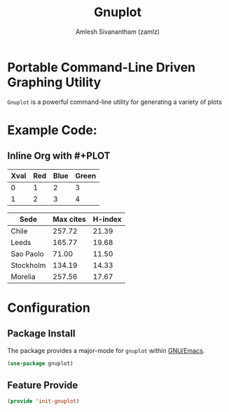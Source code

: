 #+TITLE: Gnuplot
#+AUTHOR: Amlesh Sivanantham (zamlz)
#+ROAM_KEY: http://www.gnuplot.info/
#+ROAM_ALIAS:
#+ROAM_TAGS: CONFIG SOFTWARE
#+CREATED: [2021-05-24 Mon 08:12]
#+LAST_MODIFIED: [2021-05-24 Mon 08:22:54]
#+STARTUP: content

* Portable Command-Line Driven Graphing Utility
=Gnuplot= is a powerful command-line utility for generating a variety of plots

* Example Code:
** Inline Org with #+PLOT

#+PLOT: type:2d ind:1 deps:(2 3 4)
| Xval | Red | Blue | Green |
|------+-----+------+-------|
|    0 |   1 |    2 |     3 |
|    1 |   2 |    3 |     4 |

#+PLOT: title:"Citas" ind:1 deps:(3) type:2d with:histograms set:"yrange [0:]"
| Sede      | Max cites | H-index |
|-----------+-----------+---------|
| Chile     |    257.72 |   21.39 |
| Leeds     |    165.77 |   19.68 |
| Sao Paolo |     71.00 |   11.50 |
| Stockholm |    134.19 |   14.33 |
| Morelia   |    257.56 |   17.67 |

* Configuration
:PROPERTIES:
:header-args:emacs-lisp: :tangle ~/.config/emacs/lisp/init-gnuplot.el :comments both :mkdirp yes
:END:
** Package Install
The package provides a major-mode for =gnuplot= within [[file:emacs.org][GNU/Emacs]].

#+begin_src emacs-lisp
(use-package gnuplot)
#+end_src

** Feature Provide

#+begin_src emacs-lisp
(provide 'init-gnuplot)
#+end_src
